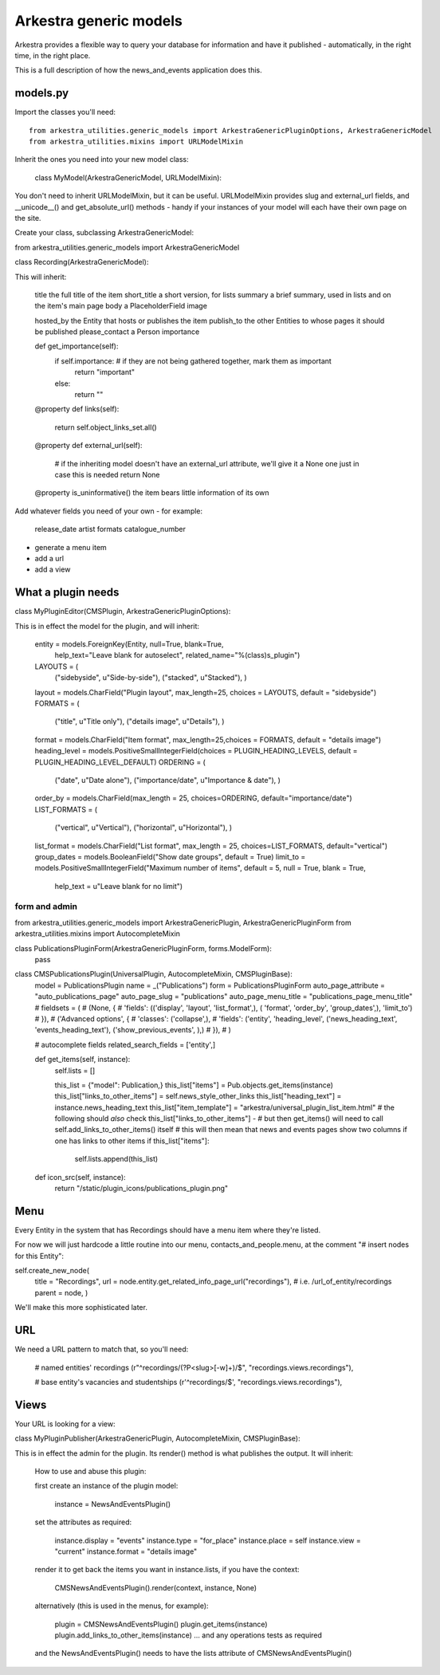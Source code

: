 #######################
Arkestra generic models
#######################

Arkestra provides a flexible way to query your database for information and have it published - automatically, in the right time, in the right place.

This is a full description of how the news_and_events application does this.

*********
models.py
*********

Import the classes you'll need::

	from arkestra_utilities.generic_models import ArkestraGenericPluginOptions, ArkestraGenericModel
	from arkestra_utilities.mixins import URLModelMixin

Inherit the ones you need into your new model class:

	class MyModel(ArkestraGenericModel, URLModelMixin):

You don't need to inherit URLModelMixin, but it can be useful. URLModelMixin provides slug and external_url fields, and __unicode__() and get_absolute_url() methods - handy if your instances of your model will each have their own page on the site. 

Create your class, subclassing ArkestraGenericModel:

from arkestra_utilities.generic_models import ArkestraGenericModel

class Recording(ArkestraGenericModel):

This will inherit:

    title			the full title of the item
    short_title		a short version, for lists
    summary 	    a brief summary, used in lists and on the item's main page
    body 			a PlaceholderField    
    image

    hosted_by		the Entity that hosts or publishes the item
    publish_to		the other Entities to whose pages it should be published
    please_contact 	a Person
    importance		

    def get_importance(self):
        if self.importance: # if they are not being gathered together, mark them as important
            return "important"
        else:
            return ""

    @property
    def links(self):
        return self.object_links_set.all()

    @property
    def external_url(self):
        # if the inheriting model doesn't have an external_url attribute, we'll give it a None one just in case this is needed
        return None
    
    @property
    is_uninformative()	the item bears little information of its own
    
Add whatever fields you need of your own - for example:

    release_date
    artist
    formats
    catalogue_number
    
* generate a menu item
* add a url
* add a view    
    

*******************
What a plugin needs
*******************

class MyPluginEditor(CMSPlugin, ArkestraGenericPluginOptions):

This is in effect the model for the plugin, and will inherit:

    entity = models.ForeignKey(Entity, null=True, blank=True, 
        help_text="Leave blank for autoselect", 
        related_name="%(class)s_plugin")
    LAYOUTS = (
        ("sidebyside", u"Side-by-side"),
        ("stacked", u"Stacked"),
        )
    layout = models.CharField("Plugin layout", max_length=25, choices = LAYOUTS, default = "sidebyside")
    FORMATS = (
        ("title", u"Title only"),
        ("details image", u"Details"),
        )
    format = models.CharField("Item format", max_length=25,choices = FORMATS, default = "details image")    
    heading_level = models.PositiveSmallIntegerField(choices = PLUGIN_HEADING_LEVELS, default = PLUGIN_HEADING_LEVEL_DEFAULT)
    ORDERING = (
        ("date", u"Date alone"),
        ("importance/date", u"Importance & date"),
        )
    order_by = models.CharField(max_length = 25, choices=ORDERING, default="importance/date")
    LIST_FORMATS = (
        ("vertical", u"Vertical"),
        ("horizontal", u"Horizontal"),
        )
    list_format = models.CharField("List format", max_length = 25, choices=LIST_FORMATS, default="vertical")
    group_dates = models.BooleanField("Show date groups", default = True)
    limit_to = models.PositiveSmallIntegerField("Maximum number of items", default = 5, null = True, blank = True, 
        help_text = u"Leave blank for no limit")

form and admin
==============

from arkestra_utilities.generic_models import ArkestraGenericPlugin, ArkestraGenericPluginForm
from arkestra_utilities.mixins import AutocompleteMixin
 
class PublicationsPluginForm(ArkestraGenericPluginForm, forms.ModelForm):
    pass


class CMSPublicationsPlugin(UniversalPlugin, AutocompleteMixin, CMSPluginBase):
    model = PublicationsPlugin
    name = _("Publications")
    form = PublicationsPluginForm
    auto_page_attribute = "auto_publications_page"
    auto_page_slug = "publications"
    auto_page_menu_title = "publications_page_menu_title"
    # fieldsets = (
    #     (None, {
    #     'fields': (('display', 'layout', 'list_format',),  ( 'format', 'order_by', 'group_dates',), 'limit_to')
    # }),
    #     ('Advanced options', {
    #     'classes': ('collapse',),
    #     'fields': ('entity', 'heading_level', ('news_heading_text', 'events_heading_text'), ('show_previous_events', ),)
    # }),
    # )

    # autocomplete fields
    related_search_fields = ['entity',]

    def get_items(self, instance):
        self.lists = []

        this_list = {"model": Publication,}
        this_list["items"] = Pub.objects.get_items(instance)
        this_list["links_to_other_items"] = self.news_style_other_links
        this_list["heading_text"] = instance.news_heading_text
        this_list["item_template"] = "arkestra/universal_plugin_list_item.html"
        # the following should *also* check this_list["links_to_other_items"] - 
        # but then get_items() will need to call self.add_links_to_other_items() itself
        # this will then mean that news and events pages show two columns if one has links to other items
        if this_list["items"]: 
            self.lists.append(this_list)


    def icon_src(self, instance):
        return "/static/plugin_icons/publications_plugin.png"




****
Menu
****

Every Entity in the system that has Recordings should have a menu item where they're listed.

For now we will just hardcode a little routine into our menu, contacts_and_people.menu, at the comment "# insert nodes for this Entity":

self.create_new_node(
    title = "Recordings",
    url = node.entity.get_related_info_page_url("recordings"), # i.e. /url_of_entity/recordings
    parent = node, 
    ) 				

We'll make this more sophisticated later.

***
URL
***

We need a URL pattern to match that, so you'll need:

    # named entities' recordings
    (r"^recordings/(?P<slug>[-\w]+)/$", "recordings.views.recordings"),

    # base entity's vacancies and studentships
    (r'^recordings/$', "recordings.views.recordings"),    

*****
Views
*****

Your URL is looking for a view:

  


class MyPluginPublisher(ArkestraGenericPlugin, AutocompleteMixin, CMSPluginBase):

This is in effect the admin for the plugin. Its render() method is what publishes the output. It will inherit:

    How to use and abuse this plugin:
    
    first create an instance of the plugin model:
    
        instance = NewsAndEventsPlugin()
    
    set the attributes as required:
    
        instance.display = "events"
        instance.type = "for_place"
        instance.place = self
        instance.view = "current"
        instance.format = "details image"
        
    render it to get back the items you want in instance.lists, if you have the context:
    
        CMSNewsAndEventsPlugin().render(context, instance, None)

    alternatively (this is used in the menus, for example):
    
        plugin = CMSNewsAndEventsPlugin()   
        plugin.get_items(instance)
        plugin.add_links_to_other_items(instance)    
        ... and any operations tests as required
        
    and the NewsAndEventsPlugin() needs to have the lists attribute of CMSNewsAndEventsPlugin()
